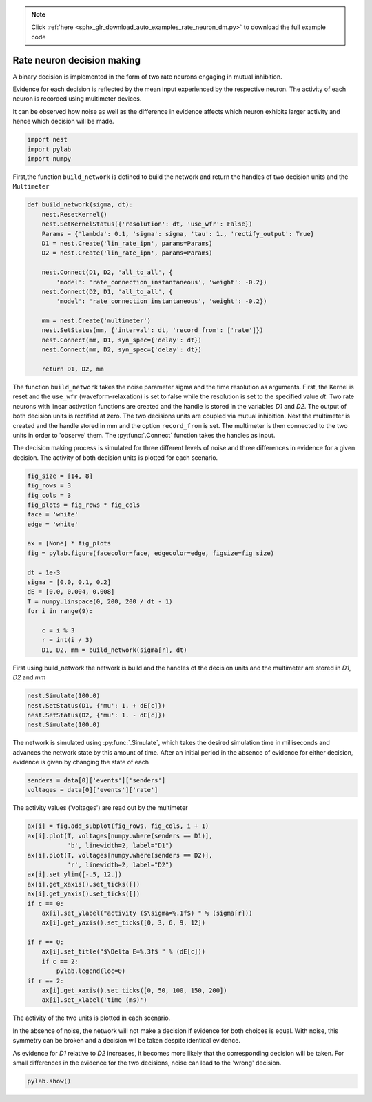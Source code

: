 .. note::
    :class: sphx-glr-download-link-note

    Click :ref:`here <sphx_glr_download_auto_examples_rate_neuron_dm.py>` to download the full example code
.. rst-class:: sphx-glr-example-title

.. _sphx_glr_auto_examples_rate_neuron_dm.py:

Rate neuron decision making
------------------------------------

A binary decision is implemented in the form of two rate neurons
engaging in mutual inhibition.

Evidence for each decision is reflected by the mean input
experienced by the respective neuron.
The activity of each neuron is recorded using multimeter devices.

It can be observed how noise as well as the difference in evidence
affects which neuron exhibits larger activity and hence which
decision will be made.


.. code-block:: default


    import nest
    import pylab
    import numpy


First,the function ``build_network`` is defined to build the network and
return the handles of two decision units and the ``Multimeter``


.. code-block:: default


    def build_network(sigma, dt):
        nest.ResetKernel()
        nest.SetKernelStatus({'resolution': dt, 'use_wfr': False})
        Params = {'lambda': 0.1, 'sigma': sigma, 'tau': 1., 'rectify_output': True}
        D1 = nest.Create('lin_rate_ipn', params=Params)
        D2 = nest.Create('lin_rate_ipn', params=Params)

        nest.Connect(D1, D2, 'all_to_all', {
            'model': 'rate_connection_instantaneous', 'weight': -0.2})
        nest.Connect(D2, D1, 'all_to_all', {
            'model': 'rate_connection_instantaneous', 'weight': -0.2})

        mm = nest.Create('multimeter')
        nest.SetStatus(mm, {'interval': dt, 'record_from': ['rate']})
        nest.Connect(mm, D1, syn_spec={'delay': dt})
        nest.Connect(mm, D2, syn_spec={'delay': dt})

        return D1, D2, mm



The function ``build_network`` takes the noise parameter sigma
and the time resolution as arguments.
First, the Kernel is reset and the ``use_wfr`` (waveform-relaxation) is set to
false while the resolution is set to the specified value `dt`.
Two rate neurons with linear activation functions are created and the
handle is stored in the variables `D1` and `D2`. The output of both decision
units is rectified at zero.
The two decisions units are coupled via mutual inhibition.
Next the multimeter is created and the handle stored in mm and the option
``record_from`` is set. The multimeter is then connected to the two units
in order to 'observe' them.  The :py:func:`.Connect` function takes the handles as input.

The decision making process is simulated for three different levels of noise
and three differences in evidence for a given decision. The activity of both
decision units is plotted for each scenario.


.. code-block:: default


    fig_size = [14, 8]
    fig_rows = 3
    fig_cols = 3
    fig_plots = fig_rows * fig_cols
    face = 'white'
    edge = 'white'

    ax = [None] * fig_plots
    fig = pylab.figure(facecolor=face, edgecolor=edge, figsize=fig_size)

    dt = 1e-3
    sigma = [0.0, 0.1, 0.2]
    dE = [0.0, 0.004, 0.008]
    T = numpy.linspace(0, 200, 200 / dt - 1)
    for i in range(9):

        c = i % 3
        r = int(i / 3)
        D1, D2, mm = build_network(sigma[r], dt)


First using build_network the network is build and the handles of
the decision units and the multimeter are stored in `D1`, `D2` and `mm`


.. code-block:: default


        nest.Simulate(100.0)
        nest.SetStatus(D1, {'mu': 1. + dE[c]})
        nest.SetStatus(D2, {'mu': 1. - dE[c]})
        nest.Simulate(100.0)


The network is simulated using :py:func:`.Simulate`, which takes the desired
simulation time in milliseconds and advances the network state by
this amount of time. After an initial period in the absence of evidence
for either decision, evidence is given by changing the state of each


.. code-block:: default


        senders = data[0]['events']['senders']
        voltages = data[0]['events']['rate']


The activity values ('voltages') are read out by the multimeter


.. code-block:: default


        ax[i] = fig.add_subplot(fig_rows, fig_cols, i + 1)
        ax[i].plot(T, voltages[numpy.where(senders == D1)],
                   'b', linewidth=2, label="D1")
        ax[i].plot(T, voltages[numpy.where(senders == D2)],
                   'r', linewidth=2, label="D2")
        ax[i].set_ylim([-.5, 12.])
        ax[i].get_xaxis().set_ticks([])
        ax[i].get_yaxis().set_ticks([])
        if c == 0:
            ax[i].set_ylabel("activity ($\sigma=%.1f$) " % (sigma[r]))
            ax[i].get_yaxis().set_ticks([0, 3, 6, 9, 12])

        if r == 0:
            ax[i].set_title("$\Delta E=%.3f$ " % (dE[c]))
            if c == 2:
                pylab.legend(loc=0)
        if r == 2:
            ax[i].get_xaxis().set_ticks([0, 50, 100, 150, 200])
            ax[i].set_xlabel('time (ms)')


The activity of the two units is plotted in each scenario.

In the absence of noise, the network will not make a decision if evidence
for both choices is equal. With noise, this symmetry can be broken and a
decision wil be taken despite identical evidence.

As evidence for `D1` relative to `D2` increases, it becomes more likely that
the corresponding decision will be taken. For small differences in the
evidence for the two decisions, noise can lead to the 'wrong' decision.


.. code-block:: default



    pylab.show()


.. rst-class:: sphx-glr-timing

   **Total running time of the script:** ( 0 minutes  0.000 seconds)


.. _sphx_glr_download_auto_examples_rate_neuron_dm.py:


.. only :: html

 .. container:: sphx-glr-footer
    :class: sphx-glr-footer-example



  .. container:: sphx-glr-download

     :download:`Download Python source code: rate_neuron_dm.py <rate_neuron_dm.py>`



  .. container:: sphx-glr-download

     :download:`Download Jupyter notebook: rate_neuron_dm.ipynb <rate_neuron_dm.ipynb>`


.. only:: html

 .. rst-class:: sphx-glr-signature

    `Gallery generated by Sphinx-Gallery <https://sphinx-gallery.github.io>`_
